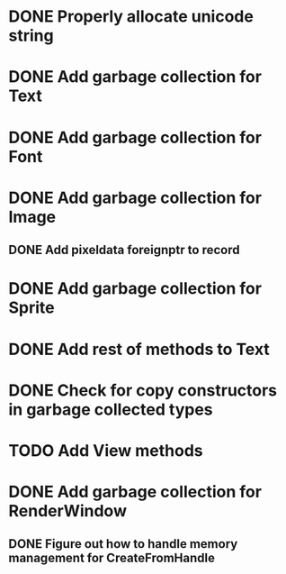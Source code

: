 * DONE Properly allocate unicode string

* DONE Add garbage collection for Text

* DONE Add garbage collection for Font

* DONE Add garbage collection for Image

** DONE Add pixeldata foreignptr to record

* DONE Add garbage collection for Sprite

* DONE Add rest of methods to Text

* DONE Check for copy constructors in garbage collected types

* TODO Add View methods

* DONE Add garbage collection for RenderWindow

** DONE Figure out how to handle memory management for CreateFromHandle
